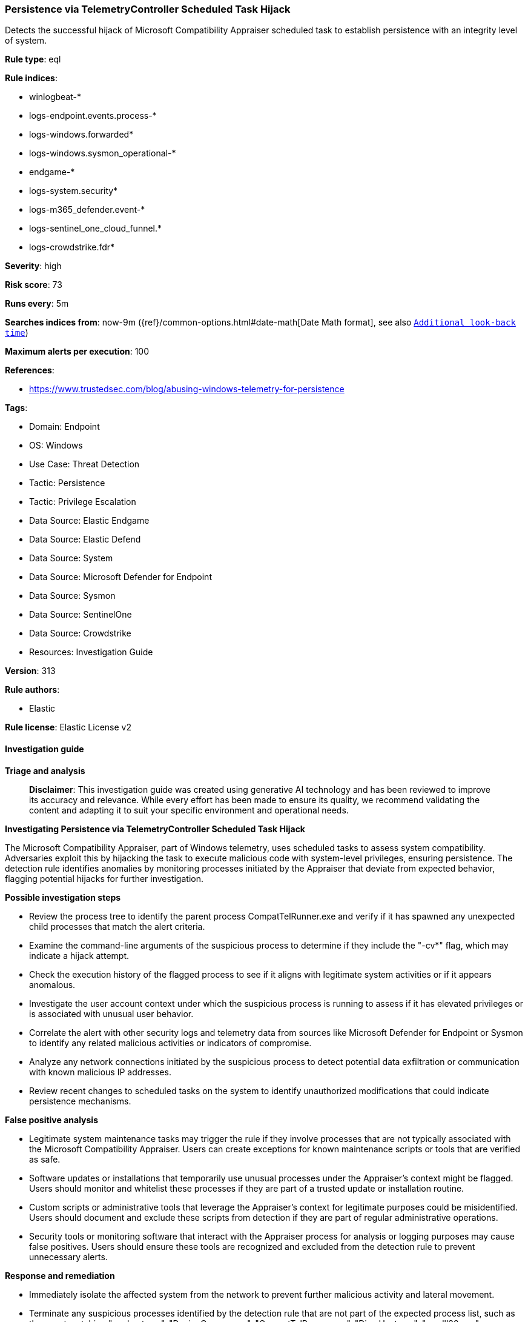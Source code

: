 [[persistence-via-telemetrycontroller-scheduled-task-hijack]]
=== Persistence via TelemetryController Scheduled Task Hijack

Detects the successful hijack of Microsoft Compatibility Appraiser scheduled task to establish persistence with an integrity level of system.

*Rule type*: eql

*Rule indices*: 

* winlogbeat-*
* logs-endpoint.events.process-*
* logs-windows.forwarded*
* logs-windows.sysmon_operational-*
* endgame-*
* logs-system.security*
* logs-m365_defender.event-*
* logs-sentinel_one_cloud_funnel.*
* logs-crowdstrike.fdr*

*Severity*: high

*Risk score*: 73

*Runs every*: 5m

*Searches indices from*: now-9m ({ref}/common-options.html#date-math[Date Math format], see also <<rule-schedule, `Additional look-back time`>>)

*Maximum alerts per execution*: 100

*References*: 

* https://www.trustedsec.com/blog/abusing-windows-telemetry-for-persistence

*Tags*: 

* Domain: Endpoint
* OS: Windows
* Use Case: Threat Detection
* Tactic: Persistence
* Tactic: Privilege Escalation
* Data Source: Elastic Endgame
* Data Source: Elastic Defend
* Data Source: System
* Data Source: Microsoft Defender for Endpoint
* Data Source: Sysmon
* Data Source: SentinelOne
* Data Source: Crowdstrike
* Resources: Investigation Guide

*Version*: 313

*Rule authors*: 

* Elastic

*Rule license*: Elastic License v2


==== Investigation guide



*Triage and analysis*


> **Disclaimer**:
> This investigation guide was created using generative AI technology and has been reviewed to improve its accuracy and relevance. While every effort has been made to ensure its quality, we recommend validating the content and adapting it to suit your specific environment and operational needs.


*Investigating Persistence via TelemetryController Scheduled Task Hijack*


The Microsoft Compatibility Appraiser, part of Windows telemetry, uses scheduled tasks to assess system compatibility. Adversaries exploit this by hijacking the task to execute malicious code with system-level privileges, ensuring persistence. The detection rule identifies anomalies by monitoring processes initiated by the Appraiser that deviate from expected behavior, flagging potential hijacks for further investigation.


*Possible investigation steps*


- Review the process tree to identify the parent process CompatTelRunner.exe and verify if it has spawned any unexpected child processes that match the alert criteria.
- Examine the command-line arguments of the suspicious process to determine if they include the "-cv*" flag, which may indicate a hijack attempt.
- Check the execution history of the flagged process to see if it aligns with legitimate system activities or if it appears anomalous.
- Investigate the user account context under which the suspicious process is running to assess if it has elevated privileges or is associated with unusual user behavior.
- Correlate the alert with other security logs and telemetry data from sources like Microsoft Defender for Endpoint or Sysmon to identify any related malicious activities or indicators of compromise.
- Analyze any network connections initiated by the suspicious process to detect potential data exfiltration or communication with known malicious IP addresses.
- Review recent changes to scheduled tasks on the system to identify unauthorized modifications that could indicate persistence mechanisms.


*False positive analysis*


- Legitimate system maintenance tasks may trigger the rule if they involve processes that are not typically associated with the Microsoft Compatibility Appraiser. Users can create exceptions for known maintenance scripts or tools that are verified as safe.
- Software updates or installations that temporarily use unusual processes under the Appraiser's context might be flagged. Users should monitor and whitelist these processes if they are part of a trusted update or installation routine.
- Custom scripts or administrative tools that leverage the Appraiser's context for legitimate purposes could be misidentified. Users should document and exclude these scripts from detection if they are part of regular administrative operations.
- Security tools or monitoring software that interact with the Appraiser process for analysis or logging purposes may cause false positives. Users should ensure these tools are recognized and excluded from the detection rule to prevent unnecessary alerts.


*Response and remediation*


- Immediately isolate the affected system from the network to prevent further malicious activity and lateral movement.
- Terminate any suspicious processes identified by the detection rule that are not part of the expected process list, such as those not matching "conhost.exe", "DeviceCensus.exe", "CompatTelRunner.exe", "DismHost.exe", "rundll32.exe", or "powershell.exe".
- Review and restore the integrity of the Microsoft Compatibility Appraiser scheduled task by resetting it to its default configuration to ensure it is not executing unauthorized code.
- Conduct a thorough scan of the affected system using updated antivirus and anti-malware tools to identify and remove any additional malicious files or software.
- Analyze the system for any unauthorized changes to user accounts or privileges, and revert any modifications to ensure that only legitimate users have access.
- Escalate the incident to the security operations center (SOC) or incident response team for further investigation and to determine if additional systems are affected.
- Implement enhanced monitoring and logging for the affected system and similar scheduled tasks across the network to detect any future attempts at hijacking or unauthorized modifications.

==== Rule query


[source, js]
----------------------------------
process where host.os.type == "windows" and event.type == "start" and
  process.parent.name : "CompatTelRunner.exe" and process.args : "-cv*" and
  not process.name : ("conhost.exe",
                      "DeviceCensus.exe",
                      "CompatTelRunner.exe",
                      "DismHost.exe",
                      "rundll32.exe",
                      "powershell.exe")

----------------------------------

*Framework*: MITRE ATT&CK^TM^

* Tactic:
** Name: Persistence
** ID: TA0003
** Reference URL: https://attack.mitre.org/tactics/TA0003/
* Technique:
** Name: Scheduled Task/Job
** ID: T1053
** Reference URL: https://attack.mitre.org/techniques/T1053/
* Sub-technique:
** Name: Scheduled Task
** ID: T1053.005
** Reference URL: https://attack.mitre.org/techniques/T1053/005/
* Technique:
** Name: Hijack Execution Flow
** ID: T1574
** Reference URL: https://attack.mitre.org/techniques/T1574/
* Tactic:
** Name: Privilege Escalation
** ID: TA0004
** Reference URL: https://attack.mitre.org/tactics/TA0004/
* Technique:
** Name: Scheduled Task/Job
** ID: T1053
** Reference URL: https://attack.mitre.org/techniques/T1053/
* Sub-technique:
** Name: Scheduled Task
** ID: T1053.005
** Reference URL: https://attack.mitre.org/techniques/T1053/005/
* Technique:
** Name: Hijack Execution Flow
** ID: T1574
** Reference URL: https://attack.mitre.org/techniques/T1574/
